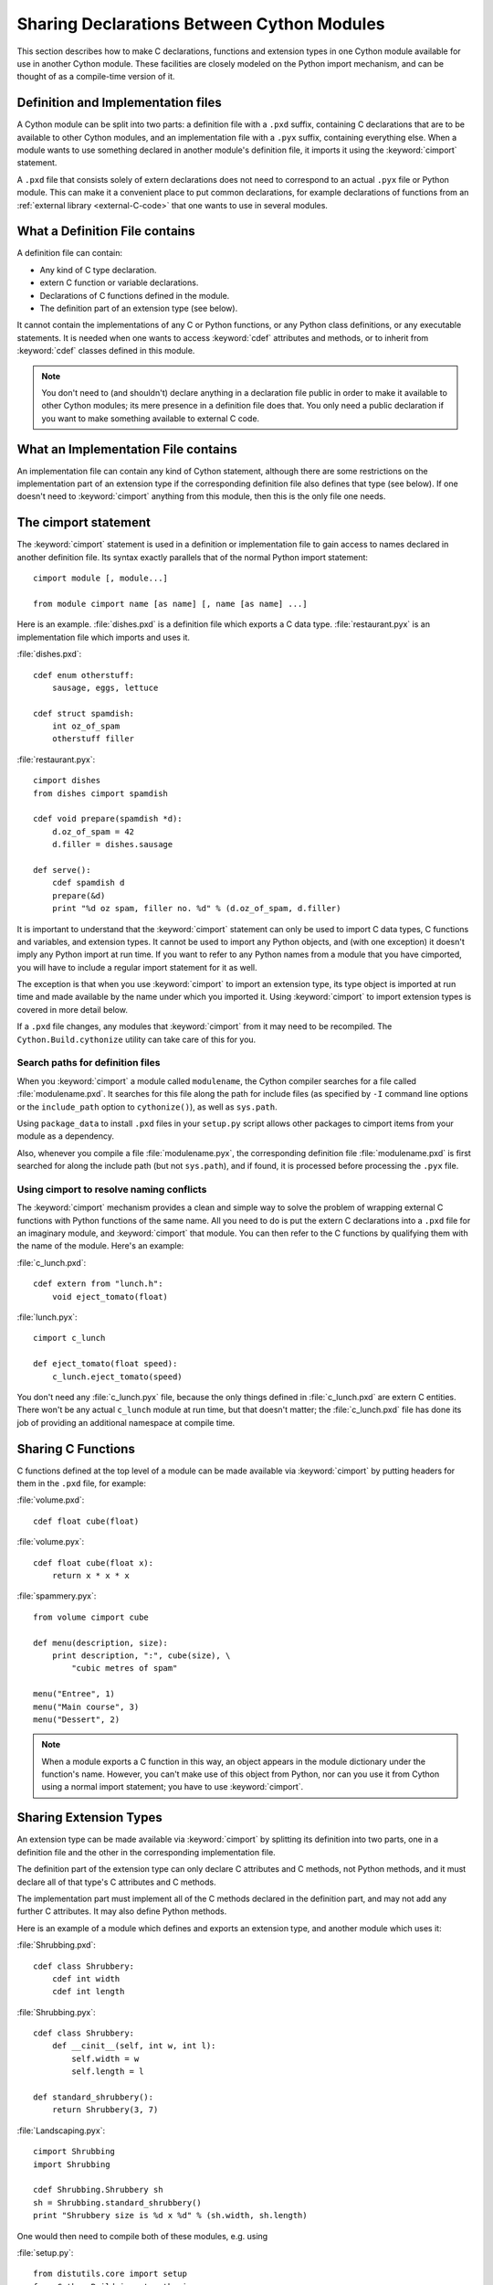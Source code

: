 .. highlight:: cython

.. _sharing-declarations:

********************************************
Sharing Declarations Between Cython Modules
********************************************

This section describes how to make C declarations, functions and extension
types in one Cython module available for use in another Cython module.
These facilities are closely modeled on the Python import mechanism,
and can be thought of as a compile-time version of it.


Definition and Implementation files
====================================

A Cython module can be split into two parts: a definition file with a ``.pxd``
suffix, containing C declarations that are to be available to other Cython
modules, and an implementation file with a ``.pyx`` suffix, containing
everything else. When a module wants to use something declared in another
module's definition file, it imports it using the :keyword:`cimport`
statement.

A ``.pxd`` file that consists solely of extern declarations does not need
to correspond to an actual ``.pyx`` file or Python module. This can make it a
convenient place to put common declarations, for example declarations of
functions from  an :ref:`external library <external-C-code>` that one
wants to use in several modules.


What a Definition File contains
================================

A definition file can contain:

* Any kind of C type declaration.
* extern C function or variable declarations.
* Declarations of C functions defined in the module.
* The definition part of an extension type (see below).

It cannot contain the implementations of any C or Python functions, or any
Python class definitions, or any executable statements. It is needed when one
wants to  access :keyword:`cdef` attributes and methods, or to inherit from
:keyword:`cdef` classes defined in this module.

.. note::

    You don't need to (and shouldn't) declare anything in a declaration file
    public in order to make it available to other Cython modules; its mere
    presence in a definition file does that. You only need a public
    declaration if you want to make something available to external C code.


What an Implementation File contains
======================================

An implementation file can contain any kind of Cython statement, although there
are some restrictions on the implementation part of an extension type if the
corresponding definition file also defines that type (see below).
If one doesn't need to :keyword:`cimport` anything from this module, then this
is the only file one needs.


.. _cimport:

The cimport statement
=======================

The :keyword:`cimport` statement is used in a definition or
implementation file to gain access to names declared in another definition
file. Its syntax exactly parallels that of the normal Python import
statement::

    cimport module [, module...]

    from module cimport name [as name] [, name [as name] ...]

Here is an example. :file:`dishes.pxd` is a definition file which exports a
C data type. :file:`restaurant.pyx` is an implementation file which imports and
uses it.

:file:`dishes.pxd`::

   cdef enum otherstuff:
       sausage, eggs, lettuce

   cdef struct spamdish:
       int oz_of_spam
       otherstuff filler

:file:`restaurant.pyx`::

    cimport dishes
    from dishes cimport spamdish

    cdef void prepare(spamdish *d):
        d.oz_of_spam = 42
        d.filler = dishes.sausage

    def serve():
        cdef spamdish d
        prepare(&d)
        print "%d oz spam, filler no. %d" % (d.oz_of_spam, d.filler)

It is important to understand that the :keyword:`cimport` statement can only
be used to import C data types, C functions and variables, and extension
types. It cannot be used to import any Python objects, and (with one
exception) it doesn't imply any Python import at run time. If you want to
refer to any Python names from a module that you have cimported, you will have
to include a regular import statement for it as well.

The exception is that when you use :keyword:`cimport` to import an extension type, its
type object is imported at run time and made available by the name under which
you imported it. Using :keyword:`cimport` to import extension types is covered in more
detail below.

If a ``.pxd`` file changes, any modules that :keyword:`cimport` from it may need to be
recompiled.  The ``Cython.Build.cythonize`` utility can take care of this for you.


Search paths for definition files
^^^^^^^^^^^^^^^^^^^^^^^^^^^^^^^^^

When you :keyword:`cimport` a module called ``modulename``, the Cython
compiler searches for a file called :file:`modulename.pxd`.
It searches for this file along the path for include files
(as specified by ``-I`` command line options or the ``include_path``
option to ``cythonize()``), as well as ``sys.path``.

Using ``package_data`` to install ``.pxd`` files in your ``setup.py`` script
allows other packages to cimport items from your module as a dependency.

Also, whenever you compile a file :file:`modulename.pyx`, the corresponding
definition file :file:`modulename.pxd` is first searched for along the
include path (but not ``sys.path``), and if found, it is processed before
processing the ``.pyx`` file.


Using cimport to resolve naming conflicts
^^^^^^^^^^^^^^^^^^^^^^^^^^^^^^^^^^^^^^^^^

The :keyword:`cimport` mechanism provides a clean and simple way to solve the
problem of wrapping external C functions with Python functions of the same
name. All you need to do is put the extern C declarations into a ``.pxd`` file
for an imaginary module, and :keyword:`cimport` that module. You can then
refer to the C functions by qualifying them with the name of the module.
Here's an example:

:file:`c_lunch.pxd`::

    cdef extern from "lunch.h":
        void eject_tomato(float)

:file:`lunch.pyx`::

    cimport c_lunch

    def eject_tomato(float speed):
        c_lunch.eject_tomato(speed)

You don't need any :file:`c_lunch.pyx` file, because the only things defined
in :file:`c_lunch.pxd` are extern C entities. There won't be any actual
``c_lunch`` module at run time, but that doesn't matter; the
:file:`c_lunch.pxd` file has done its job of providing an additional namespace
at compile time.


Sharing C Functions
===================

C functions defined at the top level of a module can be made available via
:keyword:`cimport` by putting headers for them in the ``.pxd`` file, for
example:

:file:`volume.pxd`::

    cdef float cube(float)

:file:`volume.pyx`::

    cdef float cube(float x):
        return x * x * x

:file:`spammery.pyx`::

    from volume cimport cube

    def menu(description, size):
        print description, ":", cube(size), \
            "cubic metres of spam"

    menu("Entree", 1)
    menu("Main course", 3)
    menu("Dessert", 2)

.. note::

    When a module exports a C function in this way, an object appears in the
    module dictionary under the function's name. However, you can't make use of
    this object from Python, nor can you use it from Cython using a normal import
    statement; you have to use :keyword:`cimport`.


Sharing Extension Types
=======================

An extension type can be made available via :keyword:`cimport` by splitting
its definition into two parts, one in a definition file and the other in the
corresponding implementation file.

The definition part of the extension type can only declare C attributes and C
methods, not Python methods, and it must declare all of that type's C
attributes and C methods.

The implementation part must implement all of the C methods declared in the
definition part, and may not add any further C attributes. It may also define
Python methods.

Here is an example of a module which defines and exports an extension type,
and another module which uses it:

:file:`Shrubbing.pxd`::

    cdef class Shrubbery:
        cdef int width
        cdef int length

:file:`Shrubbing.pyx`::

    cdef class Shrubbery:
        def __cinit__(self, int w, int l):
            self.width = w
            self.length = l

    def standard_shrubbery():
        return Shrubbery(3, 7)

:file:`Landscaping.pyx`::

    cimport Shrubbing
    import Shrubbing

    cdef Shrubbing.Shrubbery sh
    sh = Shrubbing.standard_shrubbery()
    print "Shrubbery size is %d x %d" % (sh.width, sh.length)

One would then need to compile both of these modules, e.g. using

:file:`setup.py`::

    from distutils.core import setup
    from Cython.Build import cythonize
    setup(ext_modules = cythonize(["Landscaping.pyx", "Shrubbing.pyx"]))

Some things to note about this example:

* There is a :keyword:`cdef` class Shrubbery declaration in both
  :file:`Shrubbing.pxd` and :file:`Shrubbing.pyx`. When the Shrubbing module
  is compiled, these two declarations are combined into one.
* In Landscaping.pyx, the :keyword:`cimport` Shrubbing declaration allows us
  to refer to the Shrubbery type as :class:`Shrubbing.Shrubbery`. But it
  doesn't bind the name Shrubbing in Landscaping's module namespace at run
  time, so to access :func:`Shrubbing.standard_shrubbery` we also need to
  ``import Shrubbing``.
